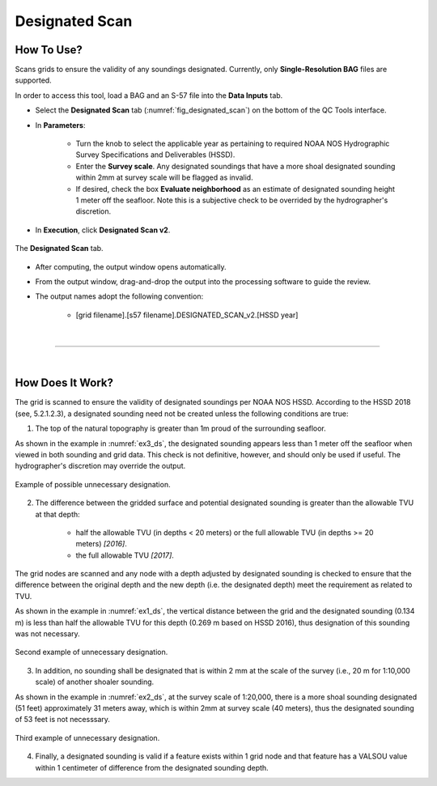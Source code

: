 .. _survey-designated-scan-label:

Designated Scan
---------------

.. index::
    single: designated scan

How To Use?
^^^^^^^^^^^    
    
Scans grids to ensure the validity of any soundings designated. Currently, only **Single-Resolution BAG** files are supported.

In order to access this tool, load a BAG and an S-57 file into the **Data Inputs** tab. 

* Select the **Designated Scan** tab (:numref:`fig_designated_scan`) on the bottom of the QC Tools interface.

.. index::
    single: designated scan

* In **Parameters**: 

    * Turn the knob to select the applicable year as pertaining to required NOAA NOS Hydrographic Survey Specifications and Deliverables (HSSD).
    * Enter the **Survey scale**. Any designated soundings that have a more shoal designated sounding within 2mm at survey scale will be flagged as invalid.
    * If desired, check the box **Evaluate neighborhood** as an estimate of designated sounding height 1 meter off the seafloor. Note this is a subjective check to be overrided by the hydrographer's discretion.

* In **Execution**, click **Designated Scan v2**.

.. _fig_designated_scan:
.. figure:: _static/designated_scan_interface.png
    :width: 700px
    :align: center
    :alt: fliers tab
    :figclass: align-center

    The **Designated Scan** tab.

* After computing, the output window opens automatically.

.. index::
    single: drag-and-drop

* From the output window, drag-and-drop the output into the processing software to guide the review.

* The output names adopt the following convention:

    * [grid filename].[s57 filename].DESIGNATED_SCAN_v2.[HSSD year]

|

-----------------------------------------------------------

|

How Does It Work?
^^^^^^^^^^^^^^^^^

The grid is scanned to ensure the validity of designated soundings per NOAA NOS HSSD. According to the HSSD 2018 (see, 5.2.1.2.3), a designated sounding need not be created unless the following conditions are true:

1. The top of the natural topography is greater than 1m proud of the surrounding seafloor. 

As shown in the example in :numref:`ex3_ds`, the designated sounding appears less than 1 meter off the seafloor when viewed in both sounding and grid data. This check is not definitive, however, and should only be used if useful. The hydrographer's discretion may override the output.

.. _ex3_ds:
.. figure:: _static/ex3_ds.png
    :align: center
    :alt: logo

    Example of possible unnecessary designation.

2. The difference between the gridded surface and potential designated sounding is greater than the allowable TVU at that depth: 
	
    * half the allowable TVU (in depths < 20 meters) or the full allowable TVU (in depths >= 20 meters) *[2016]*.
    * the full allowable TVU *[2017]*.

The grid nodes are scanned and any node with a depth adjusted by designated sounding is checked to ensure that the difference between the original depth and the new depth (i.e. the designated depth) meet the requirement as related to TVU.

As shown in the example in :numref:`ex1_ds`, the vertical distance between the grid and the designated sounding (0.134 m) is less than half the allowable TVU for this depth (0.269 m based on HSSD 2016), thus designation of this sounding was not necessary.

.. _ex1_ds:
.. figure:: _static/ex1_ds.png
    :align: center
    :alt: logo

    Second example of unnecessary designation.

3. In addition, no sounding shall be designated that is within 2 mm at the scale of the survey (i.e., 20 m for 1:10,000 scale) of another shoaler sounding.

As shown in the example in :numref:`ex2_ds`, at the survey scale of 1:20,000, there is a more shoal sounding designated (51 feet) approximately 31 meters away, which is within 2mm at survey scale (40 meters), thus the designated sounding of 53 feet is not necesssary.

.. _ex2_ds:
.. figure:: _static/ex2_ds.png
    :align: center
    :alt: logo

    Third example of unnecessary designation.

4. Finally, a designated sounding is valid if a feature exists within 1 grid node and that feature has a VALSOU value within 1 centimeter of difference from the designated sounding depth.